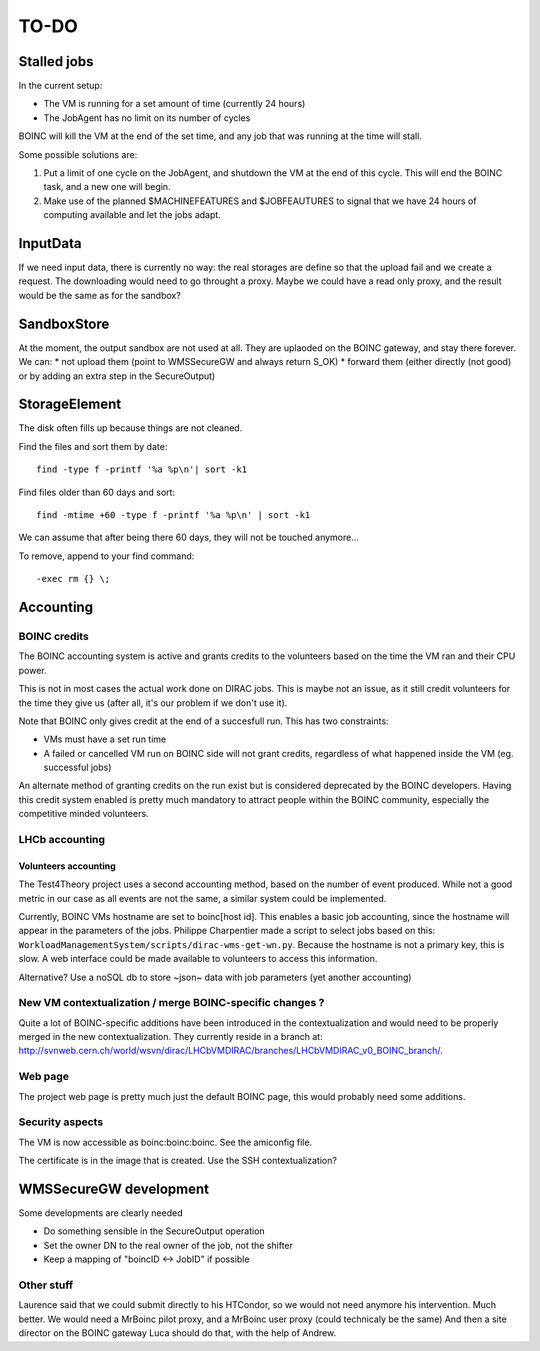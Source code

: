 =====
TO-DO
=====

Stalled jobs
==================
In the current setup:

- The VM is running for a set amount of time (currently 24 hours)
- The JobAgent has no limit on its number of cycles

BOINC will kill the VM at the end of the set time, and any job that was running at the time will stall.

Some possible solutions are:

1) Put a limit of one cycle on the JobAgent, and shutdown the VM at the end of this cycle. This will end the BOINC task, and a new one will begin.
2) Make use of the planned $MACHINEFEATURES and $JOBFEAUTURES to signal that we have 24 hours of computing available and let the jobs adapt.

InputData
=========

If we need input data, there is currently no way: the real storages are define so that the upload fail and we create a request. The downloading would need to go throught a proxy. Maybe we could have a read only proxy, and the result would be the same as for the sandbox?

SandboxStore
============

At the moment, the output sandbox are not used at all. They are uplaoded on the BOINC gateway, and stay there forever.  We can:
* not upload them (point to WMSSecureGW and always return S_OK)
* forward them (either directly (not good) or by adding an extra step in the SecureOutput)


StorageElement
==============

The disk often fills up because things are not cleaned.

Find the files and sort them by date::

  find -type f -printf '%a %p\n'| sort -k1


Find files older than 60 days and sort::

  find -mtime +60 -type f -printf '%a %p\n' | sort -k1

We can assume that after being there 60 days, they will not be touched anymore...

To remove, append to your find command::

  -exec rm {} \;






Accounting
==========

BOINC credits
"""""""""""""
The BOINC accounting system is active and grants credits to the volunteers based on the time the VM ran and their CPU power.

This is not in most cases the actual work done on DIRAC jobs. This is maybe not an issue, as it still credit volunteers for the time they give us (after all, it's our problem if we don't use it).

Note that BOINC only gives credit at the end of a succesfull run. This has two constraints:

- VMs must have a set run time
- A failed or cancelled VM run on BOINC side will not grant credits, regardless of what happened inside the VM (eg. successful jobs)

An alternate method of granting credits on the run exist but is considered deprecated by the BOINC developers.
Having this credit system enabled is pretty much mandatory to attract people within the BOINC community, especially the competitive minded volunteers.


LHCb accounting
"""""""""""""""


Volunteers accounting
*********************
The Test4Theory project uses a second accounting method, based on the number of event produced. While not a good metric in our case as all events are not the same, a similar system could be implemented.

Currently, BOINC VMs hostname are set to boinc[host id]. This enables a basic job accounting, since the hostname will appear in the parameters of the jobs.
Philippe Charpentier made a script to select jobs based on this: ``WorkloadManagementSystem/scripts/dirac-wms-get-wn.py``. Because the hostname is not a primary key, this is slow.
A web interface could be made available to volunteers to access this information.

Alternative? Use a noSQL db to store ~json~ data with job parameters (yet another accounting)


New VM contextualization / merge BOINC-specific changes ?
"""""""""""""""""""""""""""""""""""""""""""""""""""""""""
Quite a lot of BOINC-specific additions have been introduced in the contextualization and would need to be properly merged in the new contextualization. They currently reside in a branch at: http://svnweb.cern.ch/world/wsvn/dirac/LHCbVMDIRAC/branches/LHCbVMDIRAC_v0_BOINC_branch/.


Web page
""""""""
The project web page is pretty much just the default BOINC page, this would probably need some additions.

Security aspects
""""""""""""""""
The VM is now accessible as boinc:boinc:boinc. See the amiconfig file.

The certificate is in the image that is created. Use the SSH contextualization?


WMSSecureGW development
=======================

Some developments are clearly needed

* Do something sensible in the SecureOutput operation
* Set the owner DN to the real owner of the job, not the shifter
* Keep a mapping of "boincID <-> JobID" if possible


Other stuff
"""""""""""


Laurence said that we could submit directly to his HTCondor, so we would not need anymore his intervention. Much better.
We would need a MrBoinc pilot proxy, and a MrBoinc user proxy (could technicaly be the same)
And then a site director on the BOINC gateway
Luca should do that, with the help of Andrew.

